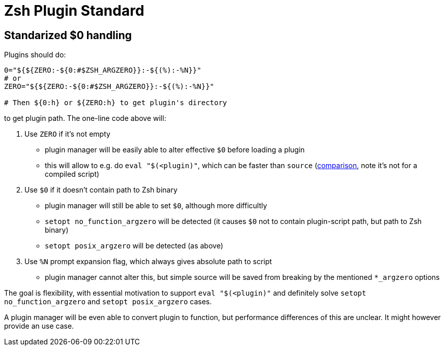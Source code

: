 # Zsh Plugin Standard

## Standarized $0 handling

Plugins should do:

```zsh
0="${${ZERO:-${0:#$ZSH_ARGZERO}}:-${(%):-%N}}"
# or
ZERO="${${ZERO:-${0:#$ZSH_ARGZERO}}:-${(%):-%N}}"

# Then ${0:h} or ${ZERO:h} to get plugin's directory
```

to get plugin path. The one-line code above will:

1. Use `ZERO` if it's not empty
  * plugin manager will be easily able to alter effective `$0` before loading a plugin
  * this will allow to e.g. do `eval "$(<plugin)"`, which can be faster than `source`
    (link:http://www.zsh.org/mla/workers/2017/msg01827.html[comparison], note it's not for a compiled script)
2. Use `$0` if it doesn't contain path to Zsh binary
  * plugin manager will still be able to set `$0`, although more difficultly
  * `setopt no_function_argzero` will be detected (it causes `$0` not to contain plugin-script path, but path
    to Zsh binary)
  * `setopt posix_argzero` will be detected (as above)
3. Use `%N` prompt expansion flag, which always gives absolute path to script
  * plugin manager cannot alter this, but simple source will be saved from breaking by the mentioned
    `*_argzero` options

The goal is flexibility, with essential motivation to support `eval "$(<plugin)"` and definitely
solve `setopt no_function_argzero` and `setopt posix_argzero` cases.

A plugin manager will be even able to convert plugin to function, but performance differences of this are
unclear. It might however provide an use case.
